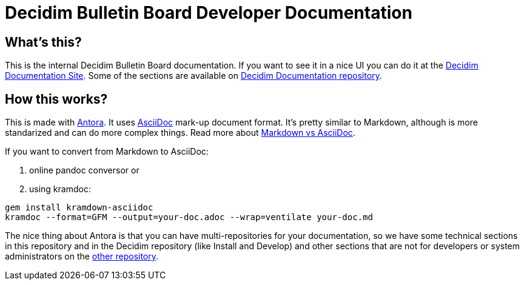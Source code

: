 = Decidim Bulletin Board Developer Documentation

== What's this?

This is the internal Decidim Bulletin Board documentation.
If you want to see it in a nice UI you can do it at the https://docs.decidim.org[Decidim Documentation Site].
Some of the sections are available on https://github.com/decidim/documentation[Decidim Documentation repository].

== How this works?

This is made with https://antora.org/[Antora].
It uses https://asciidoc.org/[AsciiDoc] mark-up document format.
It's pretty similar to Markdown, although is more standarized and can do more complex things.
Read more about https://asciidoctor.org/docs/asciidoc-vs-markdown/[Markdown vs AsciiDoc].

If you want to convert from Markdown to AsciiDoc:

. online pandoc conversor or
. using kramdoc:

[source,bash]
----
gem install kramdown-asciidoc
kramdoc --format=GFM --output=your-doc.adoc --wrap=ventilate your-doc.md
----

The nice thing about Antora is that you can have multi-repositories for your documentation, so we have some technical sections in this repository and in the Decidim repository (like Install and Develop) and other sections that are not for developers or system administrators on the https://github.com/decidim/documentation[other repository].
